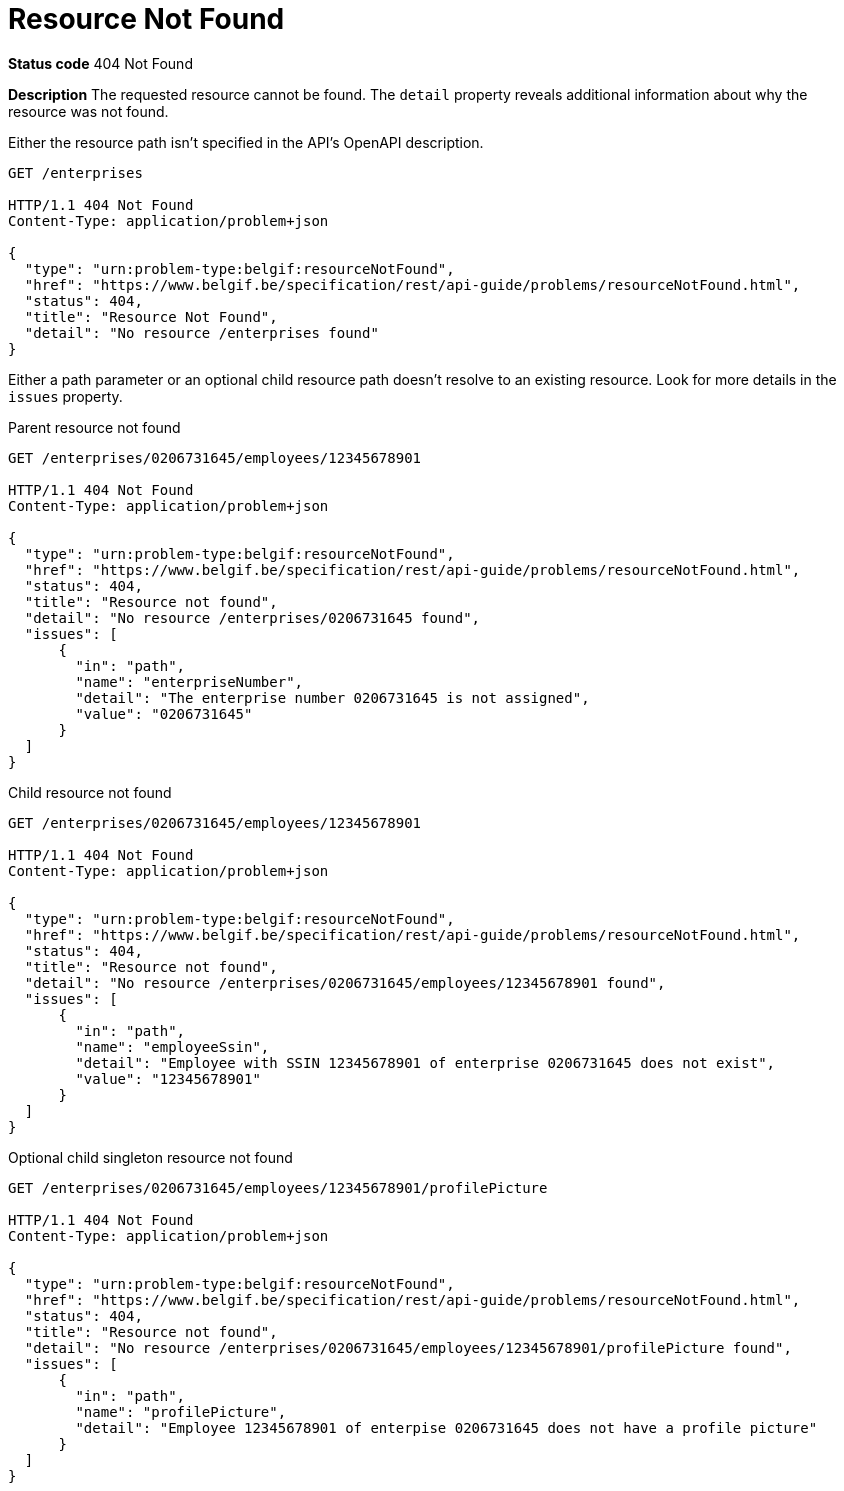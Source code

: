 [[resource-not-found]]
= Resource Not Found
:nofooter:

*Status code* 404 Not Found

*Description* The requested resource cannot be found. The `detail` property reveals additional information about why the resource was not found.

Either the resource path isn't specified in the API's OpenAPI description.

```
GET /enterprises

HTTP/1.1 404 Not Found
Content-Type: application/problem+json

{
  "type": "urn:problem-type:belgif:resourceNotFound",
  "href": "https://www.belgif.be/specification/rest/api-guide/problems/resourceNotFound.html",
  "status": 404,
  "title": "Resource Not Found",
  "detail": "No resource /enterprises found"
}
```

Either a path parameter or an optional child resource path doesn't resolve to an existing resource. Look for more details in the `issues` property.

[source,role="primary",subs="attributes+"]
.Parent resource not found
----
GET /enterprises/0206731645/employees/12345678901

HTTP/1.1 404 Not Found
Content-Type: application/problem+json

{
  "type": "urn:problem-type:belgif:resourceNotFound",
  "href": "https://www.belgif.be/specification/rest/api-guide/problems/resourceNotFound.html",
  "status": 404,
  "title": "Resource not found",
  "detail": "No resource /enterprises/0206731645 found",
  "issues": [
      {
        "in": "path",
        "name": "enterpriseNumber",
        "detail": "The enterprise number 0206731645 is not assigned",
        "value": "0206731645"
      }
  ]
}
----

[source,role="secondary",subs="attributes+"]
.Child resource not found
----
GET /enterprises/0206731645/employees/12345678901

HTTP/1.1 404 Not Found
Content-Type: application/problem+json

{
  "type": "urn:problem-type:belgif:resourceNotFound",
  "href": "https://www.belgif.be/specification/rest/api-guide/problems/resourceNotFound.html",
  "status": 404,
  "title": "Resource not found",
  "detail": "No resource /enterprises/0206731645/employees/12345678901 found",
  "issues": [
      {
        "in": "path",
        "name": "employeeSsin",
        "detail": "Employee with SSIN 12345678901 of enterprise 0206731645 does not exist",
        "value": "12345678901"
      }
  ]
}
----

[source,role="secondary",subs="attributes+"]
.Optional child singleton resource not found
----
GET /enterprises/0206731645/employees/12345678901/profilePicture

HTTP/1.1 404 Not Found
Content-Type: application/problem+json

{
  "type": "urn:problem-type:belgif:resourceNotFound",
  "href": "https://www.belgif.be/specification/rest/api-guide/problems/resourceNotFound.html",
  "status": 404,
  "title": "Resource not found",
  "detail": "No resource /enterprises/0206731645/employees/12345678901/profilePicture found",
  "issues": [
      {
        "in": "path",
        "name": "profilePicture",
        "detail": "Employee 12345678901 of enterpise 0206731645 does not have a profile picture"
      }
  ]
}
----

ifdef::full-guide[]
The <<input-validation-schema,InputValidationProblem Schema Object>> SHOULD be used to represent this type of problem.

Note that this problem type is only used when the resource path cannot be resolved. For resources referenced otherwise (i.e. request body, header or query parameter), <<bad-request>> is returned with a `urn:problem-type:belgif:input-validation:referencedResourceNotFound` issue type.
endif::[]